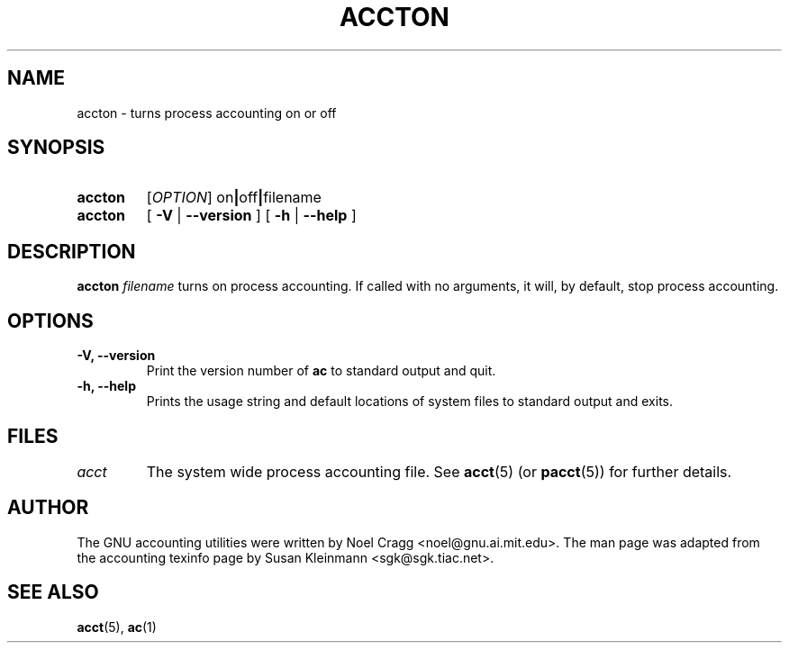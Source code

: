 .TH ACCTON 8 "2008 November 24"
.SH NAME
accton \-  turns process accounting on or off
.SH SYNOPSIS
.hy 0
.na
.TP
.B accton
.RI [\| OPTION \|]
.RB on \||\| off \||\| filename
.TP
.B accton
[
.B \-V
|
.B \-\-version 
]
[
.B \-h
|
.B \-\-help
]
.SH DESCRIPTION
.LP
.B accton
.I filename
turns on process accounting.  If called with no arguments,
it will, by default, stop process accounting.
.SH OPTIONS
.PD 0
.TP
.TP
.B \-V, \-\-version
Print the version number of 
.B ac
to standard output and quit.
.TP
.B \-h, \-\-help
Prints the usage string and default locations of system files to
standard output and exits.
.SH FILES
.TP
.I acct
The system wide process accounting file. See
.BR acct (5)
(or
.BR pacct (5))
for further details.
.LP
.SH AUTHOR
The GNU accounting utilities were written by Noel Cragg
<noel@gnu.ai.mit.edu>. The man page was adapted from the accounting
texinfo page by Susan Kleinmann <sgk@sgk.tiac.net>.
.SH "SEE ALSO"
.BR acct (5),
.BR ac (1)
